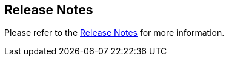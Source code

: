 == Release Notes

Please refer to the https://jenkinsci.github.io/ssh-steps-plugin/changelog[Release Notes] for more information.